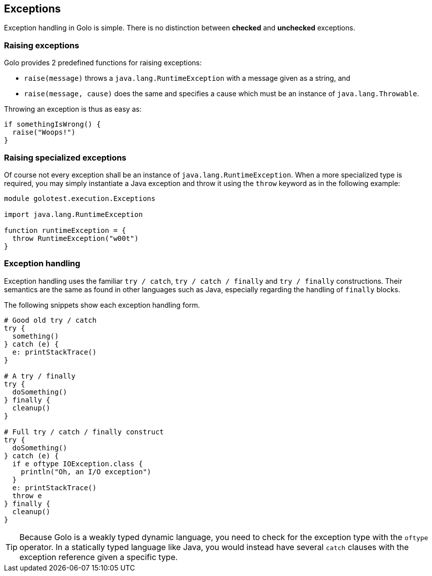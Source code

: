 == Exceptions ==

Exception handling in Golo is simple. There is no distinction between *checked* and *unchecked*
exceptions.

=== Raising exceptions ===

Golo provides 2 predefined functions for raising exceptions:

- `raise(message)` throws a `java.lang.RuntimeException` with a message given as a string, and
- `raise(message, cause)` does the same and specifies a cause which must be an instance of
  `java.lang.Throwable`.

Throwing an exception is thus as easy as:

[source,text]
-----------------------
if somethingIsWrong() {
  raise("Woops!")
}
-----------------------

=== Raising specialized exceptions ===

Of course not every exception shall be an instance of `java.lang.RuntimeException`. When a more
specialized type is required, you may simply instantiate a Java exception and throw it using the
`throw` keyword as in the following example:

[source,text]
---------------------------------------
module golotest.execution.Exceptions

import java.lang.RuntimeException

function runtimeException = {
  throw RuntimeException("w00t")
}
---------------------------------------

=== Exception handling ===

Exception handling uses the familiar `try / catch`, `try / catch / finally` and `try / finally`
constructions. Their semantics are the same as found in other languages such as Java, especially
regarding the handling of `finally` blocks.

The following snippets show each exception handling form.

[source,text]
--------------------------------------
# Good old try / catch
try {
  something()
} catch (e) {
  e: printStackTrace()
}

# A try / finally
try {
  doSomething()
} finally {
  cleanup()
}

# Full try / catch / finally construct
try {
  doSomething()
} catch (e) {
  if e oftype IOException.class {
    println("Oh, an I/O exception")
  }
  e: printStackTrace()
  throw e
} finally {
  cleanup()
}
--------------------------------------

TIP: Because Golo is a weakly typed dynamic language, you need to check for the exception type
with the `oftype` operator. In a statically typed language like Java, you would instead have several
`catch` clauses with the exception reference given a specific type.

